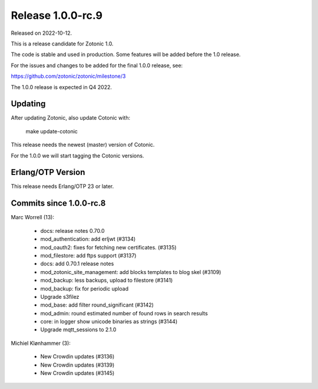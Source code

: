 Release 1.0.0-rc.9
==================

Released on 2022-10-12.

This is a release candidate for Zotonic 1.0.

The code is stable and used in production. Some features will be added before the 1.0 release.

For the issues and changes to be added for the final 1.0.0 release, see:

https://github.com/zotonic/zotonic/milestone/3

The 1.0.0 release is expected in Q4 2022.


Updating
--------

After updating Zotonic, also update Cotonic with:

    make update-cotonic

This release needs the newest (master) version of Cotonic.

For the 1.0.0 we will start tagging the Cotonic versions.

Erlang/OTP Version
------------------

This release needs Erlang/OTP 23 or later.

Commits since 1.0.0-rc.8
------------------------

Marc Worrell (13):

 * docs: release notes 0.70.0
 * mod_authentication: add erljwt (#3134)
 * mod_oauth2: fixes for fetching new certificates. (#3135)
 * mod_filestore: add ftps support (#3137)
 * docs: add 0.70.1 release notes
 * mod_zotonic_site_management: add blocks templates to blog skel (#3109)
 * mod_backup: less backups, upload to filestore (#3141)
 * mod_backup: fix for periodic upload
 * Upgrade s3filez
 * mod_base: add filter round_significant (#3142)
 * mod_admin: round estimated number of found rows in search results
 * core: in logger show unicode binaries as strings (#3144)
 * Upgrade mqtt_sessions to 2.1.0

Michiel Klønhammer (3):

 * New Crowdin updates (#3136)
 * New Crowdin updates (#3139)
 * New Crowdin updates (#3145)
